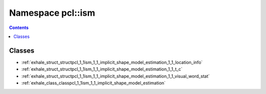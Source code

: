 
.. _namespace_pcl__ism:

Namespace pcl::ism
==================


.. contents:: Contents
   :local:
   :backlinks: none





Classes
-------


- :ref:`exhale_struct_structpcl_1_1ism_1_1_implicit_shape_model_estimation_1_1_location_info`

- :ref:`exhale_struct_structpcl_1_1ism_1_1_implicit_shape_model_estimation_1_1_t_c`

- :ref:`exhale_struct_structpcl_1_1ism_1_1_implicit_shape_model_estimation_1_1_visual_word_stat`

- :ref:`exhale_class_classpcl_1_1ism_1_1_implicit_shape_model_estimation`
